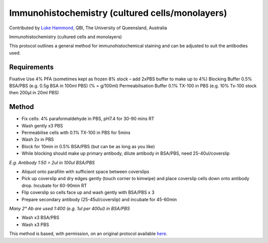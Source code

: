 Immunohistochemistry (cultured cells/monolayers)
========================================================================================================

.. sectionauthor:: lukehammond <l.hammond@uq.edu.au>

Contributed by `Luke Hammond <http://web.qbi.uq.edu.au/microscopy/>`__, QBI, The University of Queensland, Australia

Immunohistochemistry (cultured cells and monolayers)




This protocol outlines a general method for immunohistochemical staining and can be adjusted to suit the antibodies used.




Requirements
------------
Fixative Use 4% PFA (sometimes kept as frozen 8% stock – add 2xPBS buffer to make up to 4%)
Blocking Buffer 0.5% BSA/PBS (e.g. 0.5g BSA in 100ml PBS) (% = g/100ml)
Permeabilisation Buffer 0.1% TX-100 in PBS    (e.g. 10% Tx-100 stock then 200µl in 20ml PBS)



Method
------

- Fix cells: 4% paraformaldehyde in PBS, pH7.4 for 30-90 mins RT


- Wash gently x3 PBS


- Permeabilise cells with 0.1% TX-100 in PBS for 5mins


- Wash 2x in PBS


- Block for 10min in 0.5% BSA/PBS (but can be as long as you like)


- While blocking should make up primary antibody, dilute antibody in BSA/PBS, need 25-40ul/coverslip

*E.g. Antibody 1:50 = 2ul in 100ul BSA/PBS*



- Aliquot onto parafilm with sufficient space between coverslips


- Pick up coverslip and dry edges gently (touch corner to kimwipe) and place coverslip cells down onto antibody drop. Incubate for 60-90min RT


- Flip coverslip so cells face up and wash gently with BSA/PBS x 3


- Prepare secondary antibody (25-45ul/coverslip) and incubate for 45-60min       

*Many 2° Ab are used 1:400 (e.g. 1ul per 400ul) in BSA/PBS*



- Wash x3 BSA/PBS


- Wash x3 PBS







This method is based, with permission, on an original protocol available `here <http://web.qbi.uq.edu.au/microscopy/?page_id=474>`_.
